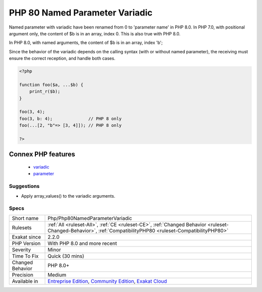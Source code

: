 .. _php-php80namedparametervariadic:

.. _php-80-named-parameter-variadic:

PHP 80 Named Parameter Variadic
+++++++++++++++++++++++++++++++

.. meta::
	:description:
		PHP 80 Named Parameter Variadic: Named parameter with variadic have been renamed from 0 to 'parameter name' in PHP 8.
	:twitter:card: summary_large_image
	:twitter:site: @exakat
	:twitter:title: PHP 80 Named Parameter Variadic
	:twitter:description: PHP 80 Named Parameter Variadic: Named parameter with variadic have been renamed from 0 to 'parameter name' in PHP 8
	:twitter:creator: @exakat
	:twitter:image:src: https://www.exakat.io/wp-content/uploads/2020/06/logo-exakat.png
	:og:image: https://www.exakat.io/wp-content/uploads/2020/06/logo-exakat.png
	:og:title: PHP 80 Named Parameter Variadic
	:og:type: article
	:og:description: Named parameter with variadic have been renamed from 0 to 'parameter name' in PHP 8
	:og:url: https://php-tips.readthedocs.io/en/latest/tips/Php/Php80NamedParameterVariadic.html
	:og:locale: en
Named parameter with variadic have been renamed from 0 to 'parameter name' in PHP 8.0.
In PHP 7.0, with positional argument only, the content of $b is in an array, index 0. This is also true with PHP 8.0.

In PHP 8.0, with named arguments, the content of $b is in an array, index 'b';

Since the behavior of the variadic depends on the calling syntax (with or without named parameter), the receiving must ensure the correct reception, and handle both cases.

.. code-block:: php
   
   <?php
   
   function foo($a, ...$b) {
       print_r($b);
   }
   
   foo(3, 4);
   foo(3, b: 4);              // PHP 8 only 
   foo(...[2, "b"=> [3, 4]]); // PHP 8 only 
   
   ?>
Connex PHP features
-------------------

  + `variadic <https://php-dictionary.readthedocs.io/en/latest/dictionary/variadic.ini.html>`_
  + `parameter <https://php-dictionary.readthedocs.io/en/latest/dictionary/parameter.ini.html>`_


Suggestions
___________

* Apply array_values() to the variadic arguments.




Specs
_____

+------------------+-----------------------------------------------------------------------------------------------------------------------------------------------------------------------------------------+
| Short name       | Php/Php80NamedParameterVariadic                                                                                                                                                         |
+------------------+-----------------------------------------------------------------------------------------------------------------------------------------------------------------------------------------+
| Rulesets         | :ref:`All <ruleset-All>`, :ref:`CE <ruleset-CE>`, :ref:`Changed Behavior <ruleset-Changed-Behavior>`, :ref:`CompatibilityPHP80 <ruleset-CompatibilityPHP80>`                            |
+------------------+-----------------------------------------------------------------------------------------------------------------------------------------------------------------------------------------+
| Exakat since     | 2.2.0                                                                                                                                                                                   |
+------------------+-----------------------------------------------------------------------------------------------------------------------------------------------------------------------------------------+
| PHP Version      | With PHP 8.0 and more recent                                                                                                                                                            |
+------------------+-----------------------------------------------------------------------------------------------------------------------------------------------------------------------------------------+
| Severity         | Minor                                                                                                                                                                                   |
+------------------+-----------------------------------------------------------------------------------------------------------------------------------------------------------------------------------------+
| Time To Fix      | Quick (30 mins)                                                                                                                                                                         |
+------------------+-----------------------------------------------------------------------------------------------------------------------------------------------------------------------------------------+
| Changed Behavior | PHP 8.0+                                                                                                                                                                                |
+------------------+-----------------------------------------------------------------------------------------------------------------------------------------------------------------------------------------+
| Precision        | Medium                                                                                                                                                                                  |
+------------------+-----------------------------------------------------------------------------------------------------------------------------------------------------------------------------------------+
| Available in     | `Entreprise Edition <https://www.exakat.io/entreprise-edition>`_, `Community Edition <https://www.exakat.io/community-edition>`_, `Exakat Cloud <https://www.exakat.io/exakat-cloud/>`_ |
+------------------+-----------------------------------------------------------------------------------------------------------------------------------------------------------------------------------------+


